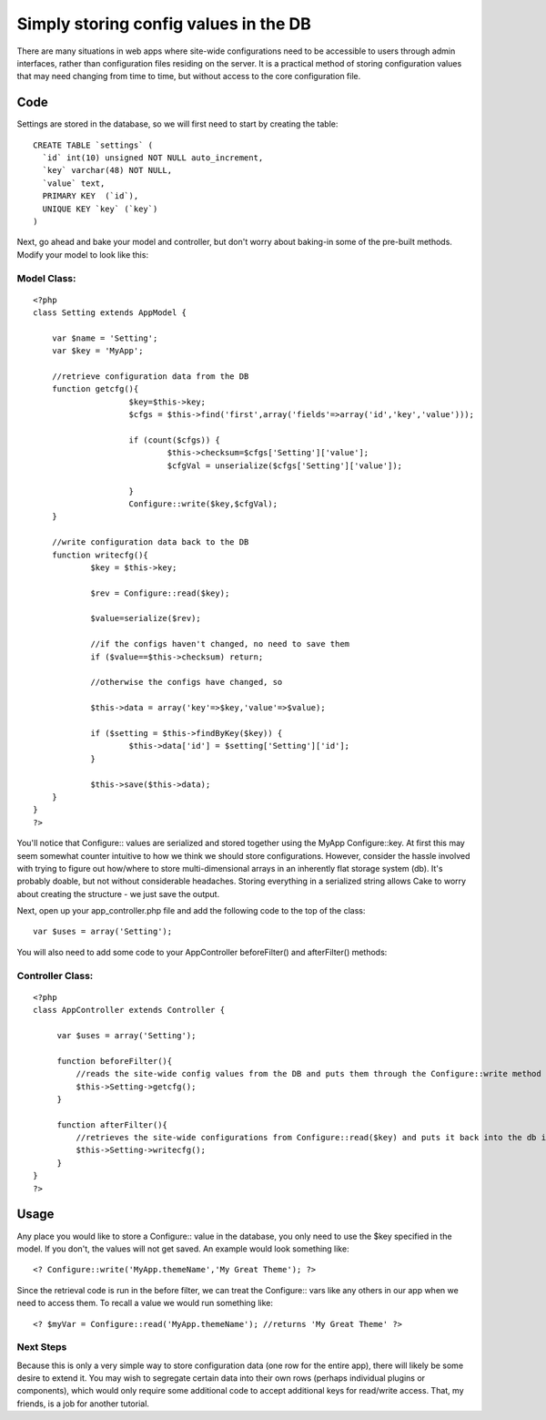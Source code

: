 Simply storing config values in the DB
======================================

There are many situations in web apps where site-wide configurations
need to be accessible to users through admin interfaces, rather than
configuration files residing on the server. It is a practical method
of storing configuration values that may need changing from time to
time, but without access to the core configuration file.


Code
~~~~
Settings are stored in the database, so we will first need to start by
creating the table:

::

    CREATE TABLE `settings` (
      `id` int(10) unsigned NOT NULL auto_increment,
      `key` varchar(48) NOT NULL,
      `value` text,
      PRIMARY KEY  (`id`),
      UNIQUE KEY `key` (`key`)
    )

Next, go ahead and bake your model and controller, but don't worry
about baking-in some of the pre-built methods. Modify your model to
look like this:

Model Class:
````````````

::

    <?php 
    class Setting extends AppModel {
    
    	var $name = 'Setting';
    	var $key = 'MyApp';
    	
    	//retrieve configuration data from the DB
    	function getcfg(){
    			$key=$this->key;
    			$cfgs = $this->find('first',array('fields'=>array('id','key','value')));
    
    			if (count($cfgs)) {
    				$this->checksum=$cfgs['Setting']['value'];
    				$cfgVal = unserialize($cfgs['Setting']['value']);
    
    			}
    			Configure::write($key,$cfgVal);
    	}
    
    	//write configuration data back to the DB
    	function writecfg(){
    		$key = $this->key;
    
    		$rev = Configure::read($key);
    
    		$value=serialize($rev);
    		
    		//if the configs haven't changed, no need to save them
    		if ($value==$this->checksum) return;
    		
    		//otherwise the configs have changed, so 
    
    		$this->data = array('key'=>$key,'value'=>$value);
    
    		if ($setting = $this->findByKey($key)) {
    			$this->data['id'] = $setting['Setting']['id'];
    		}
    
    		$this->save($this->data);
    	}
    }
    ?>

You'll notice that Configure:: values are serialized and stored
together using the MyApp Configure::key. At first this may seem
somewhat counter intuitive to how we think we should store
configurations. However, consider the hassle involved with trying to
figure out how/where to store multi-dimensional arrays in an
inherently flat storage system (db). It's probably doable, but not
without considerable headaches. Storing everything in a serialized
string allows Cake to worry about creating the structure - we just
save the output.

Next, open up your app_controller.php file and add the following code
to the top of the class:

::

    var $uses = array('Setting');

You will also need to add some code to your AppController
beforeFilter() and afterFilter() methods:

Controller Class:
`````````````````

::

    <?php 
    class AppController extends Controller {
    
         var $uses = array('Setting');
    
         function beforeFilter(){
    	     //reads the site-wide config values from the DB and puts them through the Configure::write method
    	     $this->Setting->getcfg();
         }
    
         function afterFilter(){
    	     //retrieves the site-wide configurations from Configure::read($key) and puts it back into the db if new
    	     $this->Setting->writecfg();
         }
    }
    ?>



Usage
~~~~~
Any place you would like to store a Configure:: value in the database,
you only need to use the $key specified in the model. If you don't,
the values will not get saved. An example would look something like:

::

    <? Configure::write('MyApp.themeName','My Great Theme'); ?>

Since the retrieval code is run in the before filter, we can treat the
Configure:: vars like any others in our app when we need to access
them. To recall a value we would run something like:

::

    <? $myVar = Configure::read('MyApp.themeName'); //returns 'My Great Theme' ?>



Next Steps
``````````
Because this is only a very simple way to store configuration data
(one row for the entire app), there will likely be some desire to
extend it. You may wish to segregate certain data into their own rows
(perhaps individual plugins or components), which would only require
some additional code to accept additional keys for read/write access.
That, my friends, is a job for another tutorial.


.. author:: iamcam
.. categories:: articles, tutorials
.. tags:: database,configuration,config,conf,settings,Tutorials

